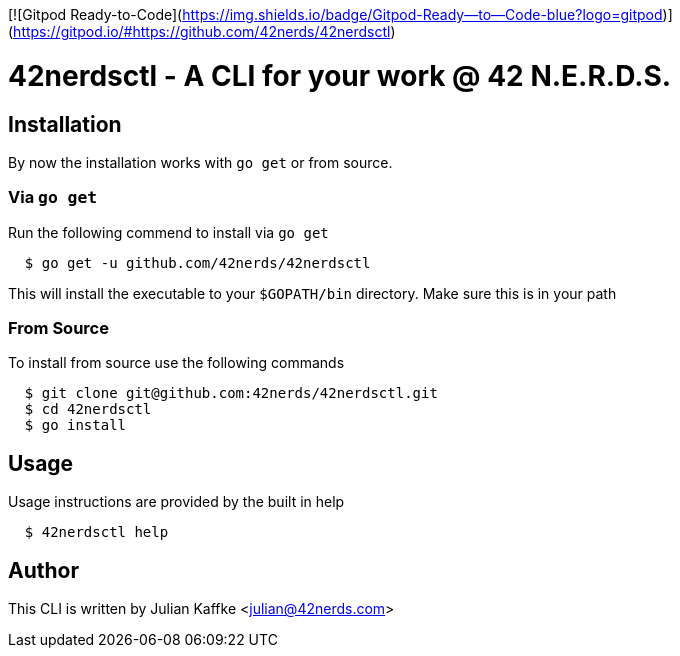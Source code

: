 [![Gitpod Ready-to-Code](https://img.shields.io/badge/Gitpod-Ready--to--Code-blue?logo=gitpod)](https://gitpod.io/#https://github.com/42nerds/42nerdsctl) 

42nerdsctl - A CLI for your work @ 42 N.E.R.D.S.
================================================
:Author: Julian Kaffke
:Email: julian@42nerds.com
:Revision: v0.2.1

Installation
------------

By now the installation works with `go get` or from source.

Via `go get`
~~~~~~~~~~~~

Run the following commend to install via `go get`

[source,bash]
  $ go get -u github.com/42nerds/42nerdsctl

This will install the executable to your `$GOPATH/bin` directory. Make sure this is in your path

From Source
~~~~~~~~~~~
To install from source use the following commands

[source,bash]
  $ git clone git@github.com:42nerds/42nerdsctl.git
  $ cd 42nerdsctl
  $ go install

Usage
-----

Usage instructions are provided by the built in help

[source,bash]
  $ 42nerdsctl help

Author
------
This CLI is written by {author} <{email}>
